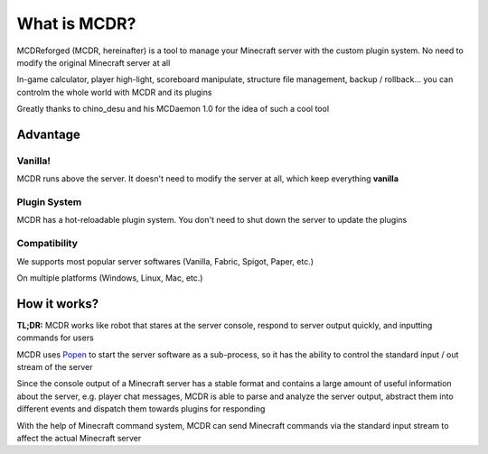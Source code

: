 
What is MCDR?
=============

MCDReforged (MCDR, hereinafter) is a tool to manage your Minecraft server with the custom plugin system. No need to modify the original Minecraft server at all

In-game calculator, player high-light, scoreboard manipulate, structure file management, backup / rollback... you can controlm the whole world with MCDR and its plugins

Greatly thanks to chino_desu and his MCDaemon 1.0 for the idea of such a cool tool

Advantage
---------

Vanilla!
~~~~~~~~

MCDR runs above the server. It doesn't need to modify the server at all, which keep everything **vanilla**

Plugin System
~~~~~~~~~~~~~

MCDR has a hot-reloadable plugin system. You don't need to shut down the server to update the plugins

Compatibility
~~~~~~~~~~~~~

We supports most popular server softwares (Vanilla, Fabric, Spigot, Paper, etc.)

On multiple platforms (Windows, Linux, Mac, etc.)

How it works?
-------------

**TL;DR:** MCDR works like robot that stares at the server console, respond to server output quickly, and inputting commands for users

MCDR uses `Popen <https://docs.python.org/3/library/subprocess.html#subprocess.Popen>`__ to start the server software as a sub-process, so it has the ability to control the standard input / out stream of the server

Since the console output of a Minecraft server has a stable format and contains a large amount of useful information about the server, e.g. player chat messages, MCDR is able to parse and analyze the server output, abstract them into different events and dispatch them towards plugins for responding

With the help of Minecraft command system, MCDR can send Minecraft commands via the standard input stream to affect the actual Minecraft server
